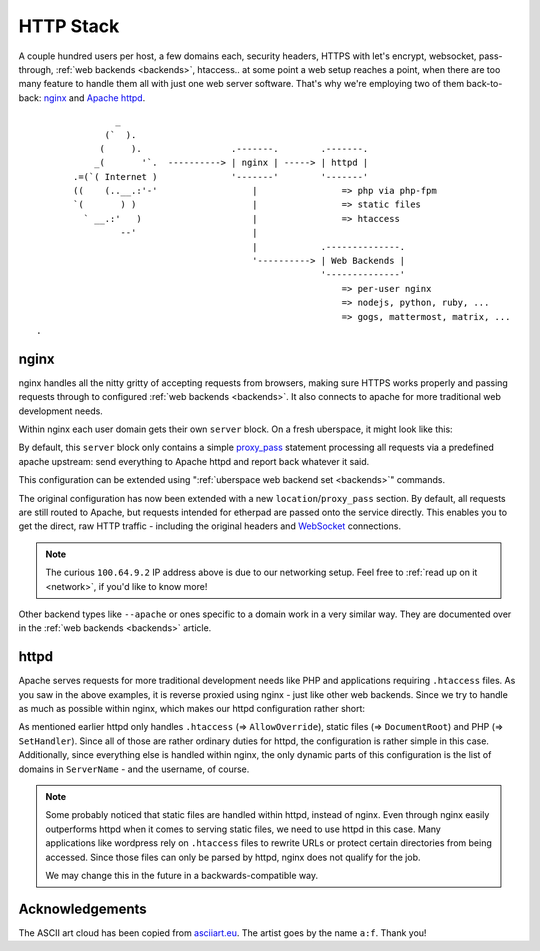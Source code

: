 .. _httpstack:

##########
HTTP Stack 
##########

A couple hundred users per host, a few domains each, security headers, HTTPS
with let's encrypt, websocket, pass-through, :ref:`web backends <backends>`,
htaccess.. at some point a web setup reaches a point, when there are too many
feature to handle them all with just one web server software. That's why we're
employing two of them back-to-back: nginx_ and `Apache httpd`_.

::

                 _
               (`  ).
              (     ).                 .-------.        .-------.
             _(       '`.  ----------> | nginx | -----> | httpd |
         .=(`( Internet )              '-------'        '-------'
         ((    (..__.:'-'                  |                => php via php-fpm
         `(       ) )                      |                => static files
           ` __.:'   )                     |                => htaccess
                  --'                      |
                                           |            .--------------.
                                           '----------> | Web Backends |
                                                        '--------------'
                                                            => per-user nginx
                                                            => nodejs, python, ruby, ...
                                                            => gogs, mattermost, matrix, ...
  .   

nginx
=====

nginx handles all the nitty gritty of accepting requests from browsers, making
sure HTTPS works properly and passing requests through to configured :ref:`web
backends <backends>`. It also connects to apache for more traditional web
development needs.

Within nginx each user domain gets their own ``server`` block. On a fresh
uberspace, it might look like this:

.. code-block:: console
  :emphasize-lines: 13

  [root@stardust ~]# cat /etc/nginx/user.d/marie.conf
  # manged by uberspace-generate-nginx-config

  server {
      listen [::]:443;

      server_name marie.uber.space;

      ssl_certificate_by_lua_block {
          auto_ssl:ssl_certificate()
      }

      location / { proxy_pass http://apache; }

      # domain specific backends
      # global backends, minus the ones specified as domain-ones
  }

By default, this ``server`` block only contains a simple proxy_pass_ statement
processing all requests via a predefined apache upstream: send everything to
Apache httpd and report back whatever it said.

This configuration can be extended using ":ref:`uberspace web backend set <backends>`"
commands. 

.. code-block:: console
  :emphasize-lines: 14

  [marie@stardust ~]$ uberspace web backend set /etherpad-lite --http --port 51922
  Set backend for /etherpad-lite to port 51922; please make sure something is listening!
  You can always check the status of your backend using "uberspace web backend list".
  [root@stardust ~]# cat /etc/nginx/user.d/marie.conf
  # manged by uberspace-generate-nginx-config

  server {
      (...)

      location / { proxy_pass http://apache; }

      # domain specific backends
      # global backends, minus the ones specified as domain-ones
      location /etherpad-lite { proxy_pass http://100.64.9.2:51922; }
  }

The original configuration has now been extended with a new ``location``/``proxy_pass``
section. By default, all requests are still routed to Apache, but requests
intended for etherpad are passed onto the service directly. This enables you to
get the direct, raw HTTP traffic - including the original headers and WebSocket_
connections.

.. note::

  The curious ``100.64.9.2`` IP address above is due to our networking setup.
  Feel free to :ref:`read up on it <network>`, if you'd like to know more!


Other backend types like ``--apache`` or ones specific to a domain work in a
very similar way. They are documented over in the :ref:`web backends <backends>`
article.

httpd
=====

Apache serves requests for more traditional development needs like PHP and
applications requiring ``.htaccess`` files. As you saw in the above examples,
it is reverse proxied using nginx - just like other web backends. Since we try
to handle as much as possible within nginx, which makes our httpd configuration
rather short:

.. code-block:: console
  :emphasize-lines: 3,10,15

  [root@7399782766919198857 ~]# cat /etc/httpd/user.d/dbcheck.conf
  <Directory /var/www/virtual/dbcheck>
  AllowOverride AuthConfig FileInfo Indexes Limit Options=ExecCGI,Includes,Indexes,MultiViews,SymLinksIfOwnerMatch
  Options +Includes
  </Directory>

  <VirtualHost *>
  ServerName dbcheck.uber.space
  SuexecUserGroup dbcheck dbcheck
  DocumentRoot /var/www/virtual/dbcheck/html

  (...)

  <FilesMatch "\.php$">
      SetHandler  "proxy:unix:/run/php-fpm-dbcheck.sock|fcgi://php-fpm-dbcheck"
  </FilesMatch>
  <Proxy "fcgi://php-fpm-dbcheck" max=10></Proxy>
  </VirtualHost>


As mentioned earlier httpd only handles ``.htaccess`` (=> ``AllowOverride``),
static files (=> ``DocumentRoot``) and PHP (=> ``SetHandler``). Since all of
those are rather ordinary duties for httpd, the configuration is rather simple
in this case. Additionally, since everything else is handled within nginx, the
only dynamic parts of this configuration is the list of domains in ``ServerName``
- and the username, of course.

.. note::

  Some probably noticed that static files are handled within httpd, instead of
  nginx. Even through nginx easily outperforms httpd when it comes to serving
  static files, we need to use httpd in this case. Many applications like
  wordpress rely on ``.htaccess`` files to rewrite URLs or protect certain
  directories from being accessed. Since those files can only be parsed by
  httpd, nginx does not qualify for the job.

  We may change this in the future in a backwards-compatible way.

Acknowledgements
================

The ASCII art cloud has been copied from `asciiart.eu <asciicloud_>`_. The
artist goes by the name ``a:f``. Thank you!

.. _nginx: http://nginx.org/
.. _Apache httpd: http://httpd.apache.org/
.. _proxy_pass: http://nginx.org/en/docs/http/ngx_http_proxy_module.html#proxy_pass
.. _WebSocket: https://en.wikipedia.org/wiki/WebSocket
.. _asciicloud: https://www.asciiart.eu/nature/clouds
